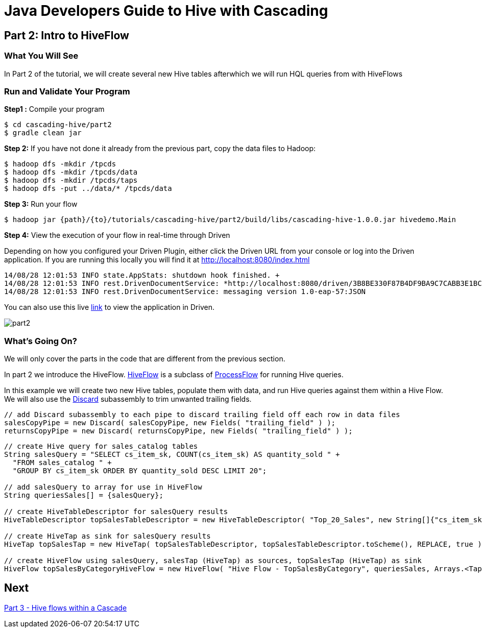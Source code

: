 = Java Developers Guide to Hive with Cascading

== Part 2: Intro to HiveFlow
 
=== What You Will See 
In Part 2 of the tutorial, we will create several new Hive tables afterwhich we will run
HQL queries from with HiveFlows
 
=== Run and Validate Your Program
 
*Step1 :* Compile your program
 
    $ cd cascading-hive/part2
    $ gradle clean jar
 
*Step 2:* If you have not done it already from the previous part, copy the data files to Hadoop:
 
    $ hadoop dfs -mkdir /tpcds
    $ hadoop dfs -mkdir /tpcds/data
    $ hadoop dfs -mkdir /tpcds/taps
    $ hadoop dfs -put ../data/* /tpcds/data
 
*Step 3:* Run your flow
 
    $ hadoop jar {path}/{to}/tutorials/cascading-hive/part2/build/libs/cascading-hive-1.0.0.jar hivedemo.Main
 
*Step 4:* View the execution of your flow in real-time through Driven

Depending on how you configured your Driven Plugin, either click the Driven 
URL from your console or log into the Driven application. If you are running this locally you will find
it at http://localhost:8080/index.html

[source,bash]
----
14/08/28 12:01:53 INFO state.AppStats: shutdown hook finished. +
14/08/28 12:01:53 INFO rest.DrivenDocumentService: *http://localhost:8080/driven/3B8BE330F87B4DF9BA9C7CABB3E1BC16* +
14/08/28 12:01:53 INFO rest.DrivenDocumentService: messaging version 1.0-eap-57:JSON
----

You can also use this live http://showcase.cascading.io/index.html#/apps/E09D31D3546C41C4AA7B697A4EFCAB88[link] to view the
application in Driven.

image:part2.png[]

=== What’s Going On?
 
We will only cover the parts in the code that are different from the previous section.
 
In part 2 we introduce the HiveFlow. https://github.com/Cascading/cascading-hive/blob/wip-1.0/src/main/java/cascading/flow/hive/HiveFlow.java[HiveFlow]
is a subclass of http://docs.cascading.org/cascading/3.0/javadoc/cascading-core/cascading/flow/process/ProcessFlow.html[ProcessFlow] for running Hive queries.

In this example we will create two new Hive tables, populate them with data, and run Hive queries against them within a Hive Flow. We
will also use the http://docs.cascading.org/cascading/3.0/javadoc/cascading-core/cascading/pipe/assembly/Discard.html[Discard] subassembly to trim unwanted trailing fields.

[source,java]
----
// add Discard subassembly to each pipe to discard trailing field off each row in data files
salesCopyPipe = new Discard( salesCopyPipe, new Fields( "trailing_field" ) );
returnsCopyPipe = new Discard( returnsCopyPipe, new Fields( "trailing_field" ) );
----
 
[source,java]
----
// create Hive query for sales_catalog tables
String salesQuery = "SELECT cs_item_sk, COUNT(cs_item_sk) AS quantity_sold " +
  "FROM sales_catalog " +
  "GROUP BY cs_item_sk ORDER BY quantity_sold DESC LIMIT 20";

// add salesQuery to array for use in HiveFlow
String queriesSales[] = {salesQuery};

// create HiveTableDescriptor for salesQuery results
HiveTableDescriptor topSalesTableDescriptor = new HiveTableDescriptor( "Top_20_Sales", new String[]{"cs_item_sk", "quantity_sold"}, new String[]{"string", "int"} );

// create HiveTap as sink for salesQuery results
HiveTap topSalesTap = new HiveTap( topSalesTableDescriptor, topSalesTableDescriptor.toScheme(), REPLACE, true );

// create HiveFlow using salesQuery, salesTap (HiveTap) as sources, topSalesTap (HiveTap) as sink
HiveFlow topSalesByCategoryHiveFlow = new HiveFlow( "Hive Flow - TopSalesByCategory", queriesSales, Arrays.<Tap>asList( salesTap ), topSalesTap );
----

== Next
link:part3.html[Part 3 - Hive flows within a Cascade]


